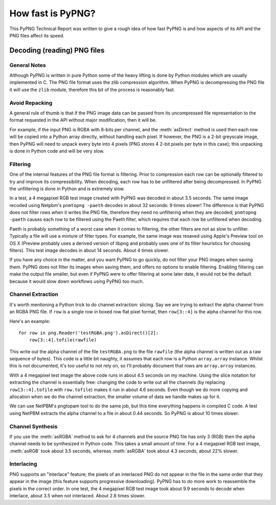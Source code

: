 .. $URL$
.. $Rev$

How fast is PyPNG?
==================

This PyPNG Technical Report was written to give a rough idea of how fast
PyPNG is and how aspects of its API and the PNG files affect its speed.

Decoding (reading) PNG files
----------------------------

General Notes
^^^^^^^^^^^^^

Although PyPNG is written in pure Python some of the heavy lifting is
done by Python modules which are usually implemented in C.  The PNG file
format uses the zlib compression algorithm.  When PyPNG is
decompressing the PNG file it will use the ``zlib`` module, therefore
this bit of the process is reasonably fast.

Avoid Repacking
^^^^^^^^^^^^^^^

A general rule of thumb is that if the PNG image data can be passed from
its uncompressed file representation to the format requested in the API
without major modification, then it will be.

For example, if the input PNG is RGBA with 8-bits per channel, and
the :meth:`asDirect` method is used then each row will be copied into a
Python array directly, without handling each pixel.  If however, the PNG
is a 2-bit greyscale image, then PyPNG will need to unpack every byte
into 4 pixels (PNG stores 4 2-bit pixels per byte in this case); this
unpacking is done in Python code and will be very slow.

Filtering
^^^^^^^^^

One of the internal features of the PNG file format is filtering.  Prior
to compression each row can be optionally filtered to try and improve
its compressibility.  When decoding, each row has to be unfiltered after
being decompressed.  In PyPNG the unfiltering is done in Python and is
extremely slow.

In a test, a 4 megapixel RGB test image created with PyPNG was
decoded in about 3.5 seconds.  The same image recoded using Netpbm's
``pnmtopng -paeth`` decodes in about 32 seconds: 9 times slower!  The
difference is that PyPNG does not filter rows when it writes the PNG
file, therefore they need no unfiltering when they are decoded;
``pnmtopng -paeth`` causes each row to be filtered using the Paeth
filter, which requires that each row be unfiltered when decoding.

Paeth is probably something of a worst case when it comes to
filtering, the other filters are not as slow to unfilter.  Typically
a file will use a mixture of filter types.  For example, the same
image was resaved using Apple's Preview tool on OS X (Preview
probably uses a derived version of libpng and probably uses one of
its filter heuristics for choosing filters).  This test image decodes
in about 14 seconds.  About 4 times slower.

If you have any choice in the matter, and you want PyPNG to go quickly,
do not filter your PNG images when saving them.  PyPNG does not filter
its images when saving them, and offers no options to enable filtering.
Enabling filtering can make the output file smaller, but even if PyPNG
were to offer filtering at some later date, it would not be the default
because it would slow down workflows using PyPNG too much.

Channel Extraction
^^^^^^^^^^^^^^^^^^

It's worth mentioning a Python trick to do channel extraction: slicing.
Say we are trying to extract the alpha channel from an RGBA PNG file.
If ``row`` is a single row in boxed row flat pixel format, then
``row[3::4]`` is the alpha channel for this row.

Here's an example: ::

  for row in png.Reader('testRGBA.png').asDirect()[2]:
      row[3::4].tofile(rawfile)

This write out the alpha channel of the file ``testRGBA.png`` to the file
``rawfile`` (the alpha channel is written out as a raw sequence of
bytes).  This code is a little bit naughty, it assumes that each row is
a Python ``array.array`` instance.  Whilst this is not documented, it's
too useful to not rely on, so I'll probably document that rows are
``array.array`` instances.

With a 4 megapixel test image the above code runs in about 4.5 seconds
on my machine.  Using the slice notation for extracting the channel is
essentially free: changing the code to write out all the channels (by
replacing ``row[3::4].tofile`` with ``row.tofile``) makes it run in
about 4.6 seconds.  Even though we do more copying and allocation when
we do the channel extraction, the smaller volume of data we handle makes
up for it.

We can use NetPBM's pngtopam tool to do the same job, but this time
everything happens in compiled C code.  A test using NetPBM
extracts the alpha channel to a file in about 0.44 seconds.  So
PyPNG is about 10 times slower.

Channel Synthesis
^^^^^^^^^^^^^^^^^

If you use the :meth:`asRGBA` method to ask for 4 channels and the
source PNG file has only 3 (RGB) then the alpha channel needs to be
synthesized in Python code.  This takes a small amount of time.
For a 4 megapixel RGB test image, :meth:`asRGB` took about 3.5
seconds, whereas :meth:`asRGBA` took about 4.3 seconds, about 22%
slower.

Interlacing
^^^^^^^^^^^

PNG supports an "interlace" feature; the pixels of an interlaced PNG do
not appear in the file in the same order that they appear in the image
(this feature supports progressive downloading).  PyPNG has to do more
work to reassemble the pixels in the correct order.  In one test, the 4
megapixel RGB test image took about 9.9 seconds to decode when
interlace, about 3.5 when not interlaced.  About 2.8 times slower.
